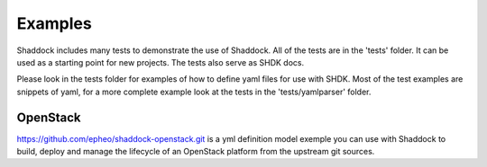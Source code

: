 
Examples
-------------
Shaddock includes many tests to demonstrate the use of Shaddock. All of the 
tests are in the 'tests' folder. It can be used as a starting point for new 
projects. The tests also serve as SHDK docs.

Please look in the tests folder for examples of how to define yaml files for use
with SHDK. Most of the test examples are snippets of yaml, for a more complete
example look at the tests in the 'tests/yamlparser' folder.


OpenStack
~~~~~~~~~~

https://github.com/epheo/shaddock-openstack.git is a yml definition model
exemple you can use with Shaddock to build, deploy and manage the lifecycle of
an OpenStack platform from the upstream git sources.
